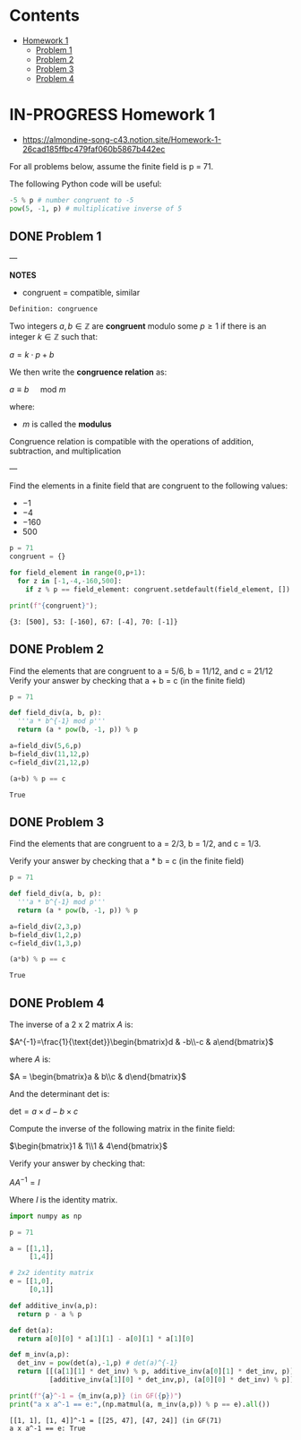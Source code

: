 #+STARTUP: overview
#+latex_class_options: [12pt]

* Contents
:PROPERTIES:
:VISIBILITY:  all
:TOC:      :include all :ignore this
:END:
:CONTENTS:
- [[#homework-1][Homework 1]]
  - [[#problem-1][Problem 1]]
  - [[#problem-2][Problem 2]]
  - [[#problem-3][Problem 3]]
  - [[#problem-4][Problem 4]]
:END:

* IN-PROGRESS Homework 1
- https://almondine-song-c43.notion.site/Homework-1-26cad185ffbc479faf060b5867b442ec

For all problems below, assume the finite field is p = 71.

The following Python code will be useful:

#+BEGIN_SRC jupyter-python :session zk :kernel zero_knowledge :async yes :exports both
-5 % p # number congruent to -5
pow(5, -1, p) # multiplicative inverse of 5
#+END_SRC

** DONE Problem 1

---

*NOTES*

- congruent = compatible, similar

=Definition: congruence=

Two integers $a,b \in \mathbb{Z}$ are *congruent* modulo some $p \geq 1$ if there is an integer $k \in \mathbb{Z}$ such that:

$a=k \cdot p + b$

We then write the *congruence relation* as:

$a \equiv b \quad \text{ mod } m$

where:
- $m$ is called the *modulus*

Congruence relation is compatible with the operations of addition, subtraction, and multiplication

---

Find the elements in a finite field that are congruent to the following values:
- $-1$
- $-4$
- $-160$
- $500$

#+BEGIN_SRC jupyter-python :session zk :kernel zero_knowledge :async yes :exports both
p = 71
congruent = {}

for field_element in range(0,p+1):
  for z in [-1,-4,-160,500]:
    if z % p == field_element: congruent.setdefault(field_element, []).append(z)

print(f"{congruent}");
#+END_SRC

#+RESULTS:
: {3: [500], 53: [-160], 67: [-4], 70: [-1]}

** DONE Problem 2
Find the elements that are congruent to a = 5/6, b = 11/12, and c = 21/12
Verify your answer by checking that a + b = c (in the finite field)

#+BEGIN_SRC jupyter-python :session zk :kernel zero_knowledge :async yes :exports both
p = 71

def field_div(a, b, p):
  '''a * b^{-1} mod p'''
  return (a * pow(b, -1, p)) % p

a=field_div(5,6,p)
b=field_div(11,12,p)
c=field_div(21,12,p)

(a+b) % p == c
#+END_SRC

#+RESULTS:
: True

** DONE Problem 3
Find the elements that are congruent to a = 2/3, b = 1/2, and c = 1/3.

Verify your answer by checking that a * b = c (in the finite field)

#+BEGIN_SRC jupyter-python :session zk :kernel zero_knowledge :async yes :exports both
p = 71

def field_div(a, b, p):
  '''a * b^{-1} mod p'''
  return (a * pow(b, -1, p)) % p

a=field_div(2,3,p)
b=field_div(1,2,p)
c=field_div(1,3,p)

(a*b) % p == c
#+END_SRC

#+RESULTS:
: True

** DONE Problem 4
The inverse of a 2 x 2 matrix $A$ is:

$A^{-1}=\frac{1}{\text{det}}\begin{bmatrix}d & -b\\-c & a\end{bmatrix}$

where $A$ is:

$A = \begin{bmatrix}a & b\\c & d\end{bmatrix}$

And the determinant det is:

$\text{det}=a \times d-b\times c$

Compute the inverse of the following matrix in the finite field:

$\begin{bmatrix}1 & 1\\1 & 4\end{bmatrix}$

Verify your answer by checking that:

$AA^{-1}=I$

Where $I$ is the identity matrix.

#+BEGIN_SRC jupyter-python :session zk :kernel zero_knowledge :async yes :exports both
import numpy as np

p = 71

a = [[1,1],
     [1,4]]

# 2x2 identity matrix 
e = [[1,0],
     [0,1]]

def additive_inv(a,p):
  return p - a % p

def det(a):
  return a[0][0] * a[1][1] - a[0][1] * a[1][0]

def m_inv(a,p):
  det_inv = pow(det(a),-1,p) # det(a)^{-1}
  return [[(a[1][1] * det_inv) % p, additive_inv(a[0][1] * det_inv, p)],
          [additive_inv(a[1][0] * det_inv,p), (a[0][0] * det_inv) % p]]

print(f"{a}^-1 = {m_inv(a,p)} (in GF({p})")
print("a x a^-1 == e:",(np.matmul(a, m_inv(a,p)) % p == e).all())
#+END_SRC

#+RESULTS:
: [[1, 1], [1, 4]]^-1 = [[25, 47], [47, 24]] (in GF(71)
: a x a^-1 == e: True
